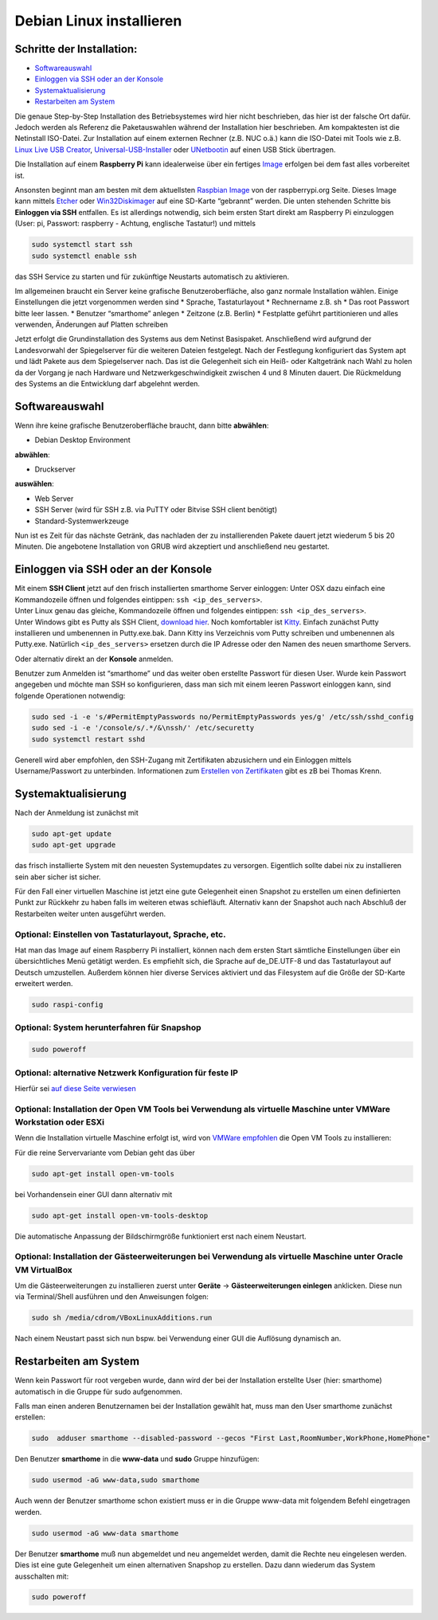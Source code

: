 Debian Linux installieren
=========================

Schritte der Installation:
~~~~~~~~~~~~~~~~~~~~~~~~~~

- `Softwareauswahl <#softwareauswahl>`__
- `Einloggen via SSH oder an der
  Konsole <#einloggen-via-ssh--oder-an-der-konsole>`__
- `Systemaktualisierung <#systemaktualisierung>`__
- `Restarbeiten am System <#restarbeiten-am-system>`__

Die genaue Step-by-Step Installation des Betriebsystemes wird hier nicht
beschrieben, das hier ist der falsche Ort dafür. Jedoch werden als
Referenz die Paketauswahlen während der Installation hier beschrieben.
Am kompaktesten ist die Netinstall ISO-Datei. Zur Installation auf einem
externen Rechner (z.B. NUC o.ä.) kann die ISO-Datei mit Tools wie
z.B. `Linux Live USB Creator <http://www.linuxliveusb.com/>`__,
`Universal-USB-Installer <http://www.pendrivelinux.com/universal-usb-installer-easy-as-1-2-3/>`__
oder `UNetbootin <https://unetbootin.github.io/>`__ auf einen USB Stick
übertragen.

Die Installation auf einem **Raspberry Pi** kann idealerweise über ein fertiges
`Image <https://sourceforge.net/projects/smarthomeng-raspi-image/>`__
erfolgen bei dem fast alles vorbereitet ist.

Ansonsten beginnt man am besten mit dem aktuellsten `Raspbian
Image <https://www.raspberrypi.org/downloads/raspbian/>`__ von der
raspberrypi.org Seite. Dieses Image kann mittels
`Etcher <https://etcher.io/>`__ oder
`Win32Diskimager <https://sourceforge.net/projects/win32diskimager/>`__
auf eine SD-Karte “gebrannt” werden. Die unten stehenden Schritte bis
**Einloggen via SSH** entfallen. Es ist allerdings notwendig, sich beim
ersten Start direkt am Raspberry Pi einzuloggen (User: pi, Passwort:
raspberry - Achtung, englische Tastatur!) und mittels

.. code-block:: bash

   sudo systemctl start ssh
   sudo systemctl enable ssh

das SSH Service zu starten und für zukünftige Neustarts automatisch zu
aktivieren.

Im allgemeinen braucht ein Server keine grafische Benutzeroberfläche,
also ganz normale Installation wählen. Einige Einstellungen die jetzt
vorgenommen werden sind \* Sprache, Tastaturlayout \* Rechnername z.B.
sh \* Das root Passwort bitte leer lassen. \* Benutzer “smarthome”
anlegen \* Zeitzone (z.B. Berlin) \* Festplatte geführt partitionieren
und alles verwenden, Änderungen auf Platten schreiben

Jetzt erfolgt die Grundinstallation des Systems aus dem Netinst
Basispaket. Anschließend wird aufgrund der Landesvorwahl der
Spiegelserver für die weiteren Dateien festgelegt. Nach der Festlegung
konfiguriert das System apt und lädt Pakete aus dem Spiegelserver nach.
Das ist die Gelegenheit sich ein Heiß- oder Kaltgetränk nach Wahl zu
holen da der Vorgang je nach Hardware und Netzwerkgeschwindigkeit
zwischen 4 und 8 Minuten dauert. Die Rückmeldung des Systems an die
Entwicklung darf abgelehnt werden.

Softwareauswahl
~~~~~~~~~~~~~~~

Wenn ihre keine grafische Benutzeroberfläche braucht, dann bitte
**abwählen**:

-  Debian Desktop Environment

**abwählen**:

-  Druckserver

**auswählen**:

-  Web Server
-  SSH Server (wird für SSH z.B. via PuTTY oder Bitvise SSH client
   benötigt)
-  Standard-Systemwerkzeuge

Nun ist es Zeit für das nächste Getränk, das nachladen der zu
installierenden Pakete dauert jetzt wiederum 5 bis 20 Minuten. Die
angebotene Installation von GRUB wird akzeptiert und anschließend neu
gestartet.

Einloggen via SSH oder an der Konsole
~~~~~~~~~~~~~~~~~~~~~~~~~~~~~~~~~~~~~

| Mit einem **SSH Client** jetzt auf den frisch installierten smarthome
  Server einloggen: Unter OSX dazu einfach eine Kommandozeile öffnen und
  folgendes eintippen: ``ssh <ip_des_servers>``.
| Unter Linux genau das gleiche, Kommandozeile öffnen und folgendes
  eintippen: ``ssh <ip_des_servers>``.
| Unter Windows gibt es Putty als SSH Client, `download
  hier <http://the.earth.li/~sgtatham/putty/latest/x86/putty.exe>`__.
  Noch komfortabler ist
  `Kitty <http://www.9bis.net/kitty/?page=Download>`__. Einfach zunächst
  Putty installieren und umbenennen in Putty.exe.bak. Dann Kitty ins
  Verzeichnis vom Putty schreiben und umbenennen als Putty.exe.
  Natürlich ``<ip_des_servers>`` ersetzen durch die IP Adresse oder den
  Namen des neuen smarthome Servers.

Oder alternativ direkt an der **Konsole** anmelden.

Benutzer zum Anmelden ist “smarthome” und das weiter oben erstellte
Passwort für diesen User. Wurde kein Passwort angegeben und möchte man
SSH so konfigurieren, dass man sich mit einem leeren Passwort einloggen
kann, sind folgende Operationen notwendig:

.. code-block:: bash

   sudo sed -i -e 's/#PermitEmptyPasswords no/PermitEmptyPasswords yes/g' /etc/ssh/sshd_config
   sudo sed -i -e '/console/s/.*/&\nssh/' /etc/securetty
   sudo systemctl restart sshd

Generell wird aber empfohlen, den SSH-Zugang mit Zertifikaten
abzusichern und ein Einloggen mittels Username/Passwort zu unterbinden.
Informationen zum `Erstellen von
Zertifikaten <https://www.thomas-krenn.com/de/wiki/SSH_Key_Login>`__
gibt es zB bei Thomas Krenn.

Systemaktualisierung
~~~~~~~~~~~~~~~~~~~~

Nach der Anmeldung ist zunächst mit

.. code-block:: bash

   sudo apt-get update
   sudo apt-get upgrade

das frisch installierte System mit den neuesten Systemupdates zu
versorgen. Eigentlich sollte dabei nix zu installieren sein aber sicher
ist sicher.

Für den Fall einer virtuellen Maschine ist jetzt eine gute Gelegenheit
einen Snapshot zu erstellen um einen definierten Punkt zur Rückkehr zu
haben falls im weiteren etwas schiefläuft. Alternativ kann der Snapshot
auch nach Abschluß der Restarbeiten weiter unten ausgeführt werden.

Optional: Einstellen von Tastaturlayout, Sprache, etc.
^^^^^^^^^^^^^^^^^^^^^^^^^^^^^^^^^^^^^^^^^^^^^^^^^^^^^^

Hat man das Image auf einem Raspberry Pi installiert, können nach dem
ersten Start sämtliche Einstellungen über ein übersichtliches Menü
getätigt werden. Es empfiehlt sich, die Sprache auf de_DE.UTF-8 und das
Tastaturlayout auf Deutsch umzustellen. Außerdem können hier diverse
Services aktiviert und das Filesystem auf die Größe der SD-Karte
erweitert werden.

.. code-block:: bash

   sudo raspi-config

Optional: System herunterfahren für Snapshop
^^^^^^^^^^^^^^^^^^^^^^^^^^^^^^^^^^^^^^^^^^^^

.. code-block:: bash

   sudo poweroff

Optional: alternative Netzwerk Konfiguration für feste IP
^^^^^^^^^^^^^^^^^^^^^^^^^^^^^^^^^^^^^^^^^^^^^^^^^^^^^^^^^

Hierfür sei `auf diese Seite
verwiesen <https://wiki.debian.org/NetworkConfiguration>`__

Optional: Installation der Open VM Tools bei Verwendung als virtuelle Maschine unter VMWare Workstation oder ESXi
^^^^^^^^^^^^^^^^^^^^^^^^^^^^^^^^^^^^^^^^^^^^^^^^^^^^^^^^^^^^^^^^^^^^^^^^^^^^^^^^^^^^^^^^^^^^^^^^^^^^^^^^^^^^^^^^^

Wenn die Installation virtuelle Maschine erfolgt ist, wird von `VMWare
empfohlen <https://kb.vmware.com/kb/2073803>`__ die Open VM Tools zu
installieren:

Für die reine Servervariante vom Debian geht das über

.. code-block:: bash

   sudo apt-get install open-vm-tools

bei Vorhandensein einer GUI dann alternativ mit

.. code-block:: bash

   sudo apt-get install open-vm-tools-desktop

Die automatische Anpassung der Bildschirmgröße funktioniert erst nach
einem Neustart.

Optional: Installation der Gästeerweiterungen bei Verwendung als virtuelle Maschine unter Oracle VM VirtualBox
^^^^^^^^^^^^^^^^^^^^^^^^^^^^^^^^^^^^^^^^^^^^^^^^^^^^^^^^^^^^^^^^^^^^^^^^^^^^^^^^^^^^^^^^^^^^^^^^^^^^^^^^^^^^^^

Um die Gästeerweiterungen zu installieren zuerst unter **Geräte** ->
**Gästeerweiterungen einlegen** anklicken. Diese nun via Terminal/Shell
ausführen und den Anweisungen folgen:

.. code-block:: bash

   sudo sh /media/cdrom/VBoxLinuxAdditions.run

Nach einem Neustart passt sich nun bspw. bei Verwendung einer GUI die
Auflösung dynamisch an.

Restarbeiten am System
~~~~~~~~~~~~~~~~~~~~~~

Wenn kein Passwort für root vergeben wurde, dann wird der bei der
Installation erstellte User (hier: smarthome) automatisch in die Gruppe
für sudo aufgenommen.

Falls man einen anderen Benutzernamen bei der Installation gewählt hat,
muss man den User smarthome zunächst erstellen:

.. code-block:: bash

   sudo  adduser smarthome --disabled-password --gecos "First Last,RoomNumber,WorkPhone,HomePhone"

Den Benutzer **smarthome** in die **www-data** und **sudo** Gruppe
hinzufügen:

.. code-block:: bash

   sudo usermod -aG www-data,sudo smarthome

Auch wenn der Benutzer smarthome schon existiert muss er in die Gruppe
www-data mit folgendem Befehl eingetragen werden.

.. code-block:: bash

   sudo usermod -aG www-data smarthome

Der Benutzer **smarthome** muß nun abgemeldet und neu angemeldet werden,
damit die Rechte neu eingelesen werden. Dies ist eine gute Gelegenheit
um einen alternativen Snapshop zu erstellen. Dazu dann wiederum das
System ausschalten mit:

.. code-block:: bash

   sudo poweroff
